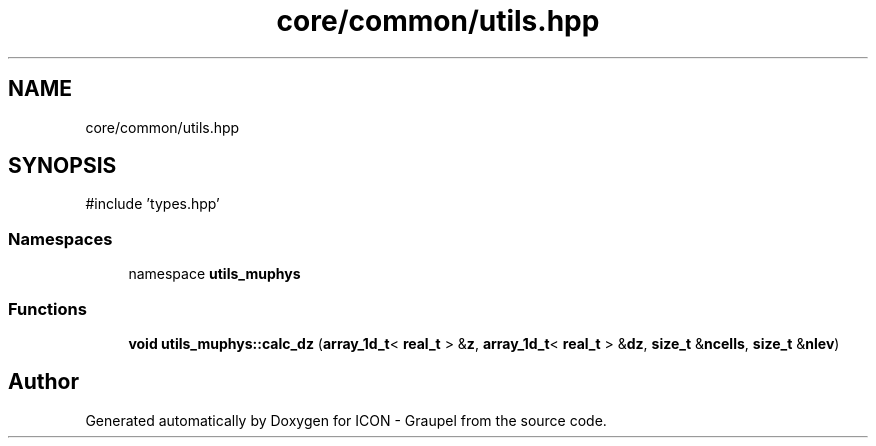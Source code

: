 .TH "core/common/utils.hpp" 3 "Version NTU_v1.0" "ICON - Graupel" \" -*- nroff -*-
.ad l
.nh
.SH NAME
core/common/utils.hpp
.SH SYNOPSIS
.br
.PP
\fR#include 'types\&.hpp'\fP
.br

.SS "Namespaces"

.in +1c
.ti -1c
.RI "namespace \fButils_muphys\fP"
.br
.in -1c
.SS "Functions"

.in +1c
.ti -1c
.RI "\fBvoid\fP \fButils_muphys::calc_dz\fP (\fBarray_1d_t\fP< \fBreal_t\fP > &\fBz\fP, \fBarray_1d_t\fP< \fBreal_t\fP > &\fBdz\fP, \fBsize_t\fP &\fBncells\fP, \fBsize_t\fP &\fBnlev\fP)"
.br
.in -1c
.SH "Author"
.PP 
Generated automatically by Doxygen for ICON - Graupel from the source code\&.
